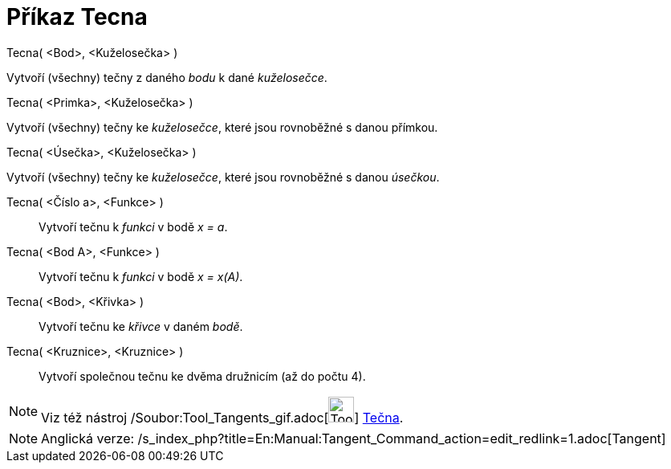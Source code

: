 = Příkaz Tecna
:page-en: commands/Tangent_Command
ifdef::env-github[:imagesdir: /cs/modules/ROOT/assets/images]

Tecna( <Bod>, <Kuželosečka> )

Vytvoří (všechny) tečny z daného _bodu_ k dané _kuželosečce_.

Tecna( <Primka>, <Kuželosečka> )

Vytvoří (všechny) tečny ke _kuželosečce_, které jsou rovnoběžné s danou přímkou.

Tecna( <Úsečka>, <Kuželosečka> )

Vytvoří (všechny) tečny ke _kuželosečce_, které jsou rovnoběžné s danou _úsečkou_.

Tecna( <Číslo a>, <Funkce> )::
  Vytvoří tečnu k _funkci_ v bodě _x = a_.
Tecna( <Bod A>, <Funkce> )::
  Vytvoří tečnu k _funkci_ v bodě _x = x(A)_.
Tecna( <Bod>, <Křivka> )::
  Vytvoří tečnu ke _křivce_ v daném _bodě_.
Tecna( <Kruznice>, <Kruznice> )::
  Vytvoří společnou tečnu ke dvěma družnicím (až do počtu 4).

[NOTE]
====

Viz též nástroj /Soubor:Tool_Tangents_gif.adoc[image:Tool_Tangents.gif[Tool Tangents.gif,width=32,height=32]]
xref:/s_index_php?title=Nástroj_Tecna_action=edit_redlink=1.adoc[Tečna].

====

[NOTE]
====

Anglická verze: /s_index_php?title=En:Manual:Tangent_Command_action=edit_redlink=1.adoc[Tangent]
====
